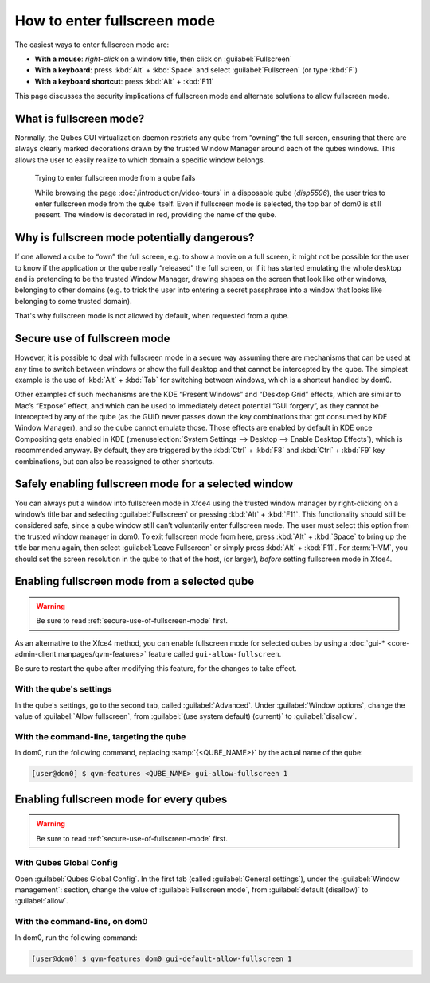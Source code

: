 ============================
How to enter fullscreen mode
============================

The easiest ways to enter fullscreen mode are:

* **With a mouse**: *right-click* on a window title, then click on :guilabel:`Fullscreen`
* **With a keyboard**: press :kbd:`Alt` + :kbd:`Space` and select :guilabel:`Fullscreen` (or type :kbd:`F`)
* **With a keyboard shortcut**: press :kbd:`Alt` + :kbd:`F11`

This page discusses the security implications of fullscreen mode and alternate solutions to allow fullscreen mode.

What is fullscreen mode?
------------------------

Normally, the Qubes GUI virtualization daemon restricts any qube from ”owning” the full screen, ensuring that there are always clearly marked decorations drawn by the trusted Window Manager around each of the qubes windows. This allows the user to easily realize to which domain a specific window belongs.

.. figure:: /attachment/doc/how-to-enter-fullscreen-mode/fullscreen-from-disposable-fail.png
   :alt:

   Trying to enter fullscreen mode from a qube fails

   While browsing the page :doc:`/introduction/video-tours` in a disposable qube (*disp5596*), the user tries to enter fullscreen mode from the qube itself. Even if fullscreen mode is selected, the top bar of dom0 is still present. The window is decorated in red, providing the name of the qube.

Why is fullscreen mode potentially dangerous?
---------------------------------------------

If one allowed a qube to “own” the full screen, e.g. to show a movie on a full screen, it might not be possible for the user to know if the application or the qube really “released” the full screen, or if it has started emulating the whole desktop and is pretending to be the trusted Window Manager, drawing shapes on the screen that look like other windows, belonging to other domains (e.g. to trick the user into entering a secret passphrase into a window that looks like belonging to some trusted domain).

That's why fullscreen mode is not allowed by default, when requested from a qube.

.. _secure-use-of-fullscreen-mode:

Secure use of fullscreen mode
-----------------------------

However, it is possible to deal with fullscreen mode in a secure way assuming there are mechanisms that can be used at any time to switch between windows or show the full desktop and that cannot be intercepted by the qube. The simplest example is the use of :kbd:`Alt` + :kbd:`Tab` for switching between windows, which is a shortcut handled by dom0.

Other examples of such mechanisms are the KDE “Present Windows” and “Desktop Grid” effects, which are similar to Mac’s “Expose” effect, and which can be used to immediately detect potential “GUI forgery”, as they cannot be intercepted by any of the qube (as the GUID never passes down the key combinations that got consumed by KDE Window Manager), and so the qube cannot emulate those. Those effects are enabled by default in KDE once Compositing gets enabled in KDE (:menuselection:`System Settings --> Desktop --> Enable Desktop Effects`), which is recommended anyway. By default, they are triggered by the :kbd:`Ctrl` + :kbd:`F8` and :kbd:`Ctrl` + :kbd:`F9` key combinations, but can also be reassigned to other shortcuts.

Safely enabling fullscreen mode for a selected window
-----------------------------------------------------

You can always put a window into fullscreen mode in Xfce4 using the trusted window manager by right-clicking on a window’s title bar and selecting :guilabel:`Fullscreen` or pressing :kbd:`Alt` + :kbd:`F11`. This functionality should still be considered safe, since a qube window still can’t voluntarily enter fullscreen mode. The user must select this option from the trusted window manager in dom0. To exit fullscreen mode from here, press :kbd:`Alt` + :kbd:`Space` to bring up the title bar menu again, then select :guilabel:`Leave Fullscreen` or simply press :kbd:`Alt` + :kbd:`F11`. For :term:`HVM`, you should set the screen resolution in the qube to that of the host, (or larger), *before* setting fullscreen mode in Xfce4.

.. image:: /attachment/doc/how-to-enter-fullscreen-mode/fullscreen-from-dom0-dropdown.png
   :alt:

Enabling fullscreen mode from a selected qube
---------------------------------------------

.. warning:: Be sure to read :ref:`secure-use-of-fullscreen-mode` first.

As an alternative to the Xfce4 method, you can enable fullscreen mode for selected qubes by using a :doc:`gui-* <core-admin-client:manpages/qvm-features>` feature called ``gui-allow-fullscreen``.

Be sure to restart the qube after modifying this feature, for the changes to take effect.

With the qube's settings
^^^^^^^^^^^^^^^^^^^^^^^^

In the qube's settings, go to the second tab, called :guilabel:`Advanced`. Under :guilabel:`Window options`, change the value of :guilabel:`Allow fullscreen`, from :guilabel:`(use system default) (current)` to :guilabel:`disallow`.

.. image:: /attachment/doc/how-to-enter-fullscreen-mode/personal-settings-allow-fullscreen.png
   :alt:

With the command-line, targeting the qube
^^^^^^^^^^^^^^^^^^^^^^^^^^^^^^^^^^^^^^^^^

In dom0, run the following command, replacing :samp:`{<QUBE_NAME>}` by the actual name of the qube:

.. code:: console

   [user@dom0] $ qvm-features <QUBE_NAME> gui-allow-fullscreen 1

Enabling fullscreen mode for every qubes
----------------------------------------

.. warning:: Be sure to read :ref:`secure-use-of-fullscreen-mode` first.

With Qubes Global Config
^^^^^^^^^^^^^^^^^^^^^^^^

Open :guilabel:`Qubes Global Config`. In the first tab (called :guilabel:`General settings`), under the :guilabel:`Window management`: section, change the value of :guilabel:`Fullscreen mode`, from :guilabel:`default (disallow)` to :guilabel:`allow`.

.. image:: /attachment/doc/how-to-enter-fullscreen-mode/qubes-global-config-allow-fullscreen.png
   :alt:

With the command-line, on dom0
^^^^^^^^^^^^^^^^^^^^^^^^^^^^^^

In dom0, run the following command:

.. code:: console

   [user@dom0] $ qvm-features dom0 gui-default-allow-fullscreen 1

